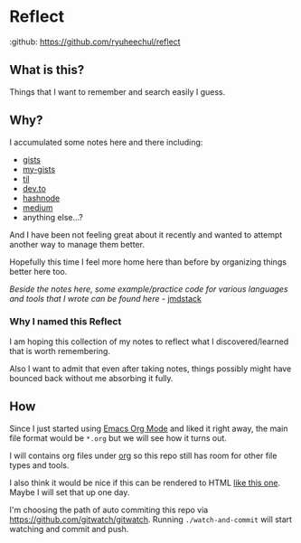 * Reflect

:github: https://github.com/ryuheechul/reflect

** What is this?
Things that I want to remember and search easily I guess.

** Why?
I accumulated some notes here and there including:
- [[https://gist.github.com/ryuheechul][gists]]
- [[https://github.com/ryuheechul/my-gists][my-gists]]
- [[https://github.com/ryuheechul/til][til]]
- [[https://dev.to/ryuheechul][dev.to]]
- [[https://hashnode.com/@ryuheechul][hashnode]]
- [[https://medium.com/@ryuheechul][medium]]
- anything else...?

And I have been not feeling great about it recently and wanted to attempt another way to manage them better.

Hopefully this time I feel more home here than before by organizing things better here too.

/Beside the notes here, some example/practice code for various languages and tools that I wrote can be found here/ - [[https://github.com/ryuheechul/jmdstack][jmdstack]]

*** Why I named this Reflect
I am hoping this collection of my notes to reflect what I discovered/learned that is worth remembering.

Also I want to admit that even after taking notes, things possibly might have bounced back without me absorbing it fully.

** How
Since I just started using [[https://orgmode.org/][Emacs Org Mode]] and liked it right away, the main file format would be =*.org= but we will see how it turns out.

I will contains org files under [[file:org/][org]] so this repo still has room for other file types and tools.

I also think it would be nice if this can be rendered to HTML [[https://wiki.nikiv.dev/][like this one]]. Maybe I will set that up one day.

I'm choosing the path of auto commiting this repo via https://github.com/gitwatch/gitwatch. Running =./watch-and-commit= will start watching and commit and push.
